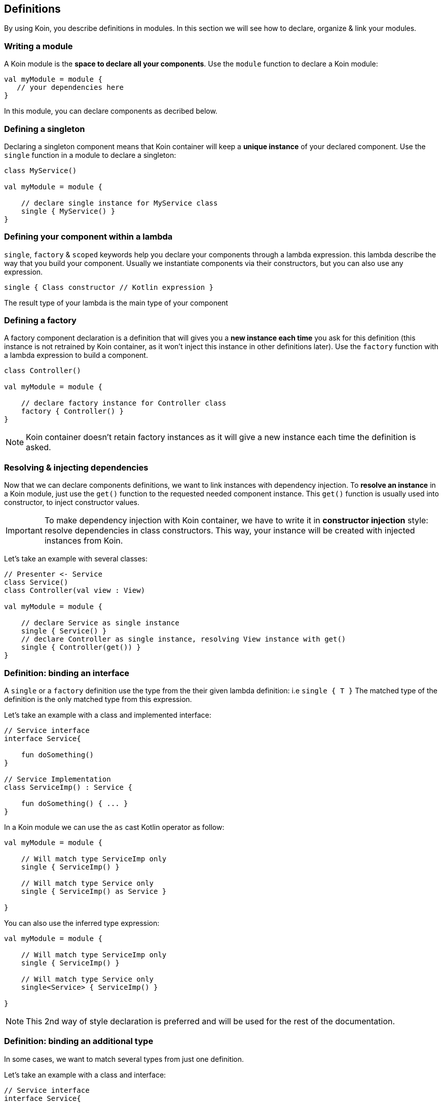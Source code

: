 == Definitions

By using Koin, you describe definitions in modules. In this section we will see how to declare, organize & link your modules.

=== Writing a module

A Koin module is the *space to declare all your components*. Use the `module` function to declare a Koin module:

[source,kotlin]
----
val myModule = module {
   // your dependencies here
}
----

In this module, you can declare components as decribed below.

=== Defining a singleton

Declaring a singleton component means that Koin container will keep a *unique instance* of your declared component. Use the `single` function in a module to declare a singleton:

[source,kotlin]
----
class MyService()

val myModule = module {

    // declare single instance for MyService class
    single { MyService() }
}
----

=== Defining your component within a lambda

`single`, `factory` & `scoped` keywords help you declare your components through a lambda expression. this lambda describe
the way that you build your component. Usually we instantiate components via their constructors, but you can also use any expression.

`single { Class constructor // Kotlin expression }`

The result type of your lambda is the main type of your component

=== Defining a factory

A factory component declaration is a definition that will gives you a *new instance each time* you ask for this definition (this instance is not retrained by Koin container, as it won't inject this instance in other definitions later). Use the `factory` function with a lambda expression to build a component.

[source,kotlin]
----
class Controller()

val myModule = module {

    // declare factory instance for Controller class
    factory { Controller() }
}
----

[NOTE]
====
Koin container doesn't retain factory instances as it will give a new instance each time the definition is asked.
====

=== Resolving & injecting dependencies

Now that we can declare components definitions, we want to link instances with dependency injection. To *resolve an instance* in a Koin module, just use the `get()`
function to the requested needed component instance. This `get()` function is usually used into constructor, to inject constructor values.

[IMPORTANT]
====
To make dependency injection with Koin container, we have to write it in *constructor injection* style: resolve dependencies in class constructors. This way, your instance will be created with injected instances from Koin.
====

Let's take an example with several classes:

[source,kotlin]
----
// Presenter <- Service
class Service()
class Controller(val view : View)

val myModule = module {

    // declare Service as single instance
    single { Service() }
    // declare Controller as single instance, resolving View instance with get()
    single { Controller(get()) }
}
----

=== Definition: binding an interface

A `single` or a `factory` definition use the type from the their given lambda definition: i.e  `single { T }`
The matched type of the definition is the only matched type from this expression.

Let's take an example with a class and implemented interface:

[source,kotlin]
----
// Service interface
interface Service{

    fun doSomething()
}

// Service Implementation
class ServiceImp() : Service {

    fun doSomething() { ... }
}
----

In a Koin module we can use the `as` cast Kotlin operator as follow:

[source,kotlin]
----
val myModule = module {

    // Will match type ServiceImp only
    single { ServiceImp() }

    // Will match type Service only
    single { ServiceImp() as Service }

}
----

You can also use the inferred type expression:

[source,kotlin]
----
val myModule = module {

    // Will match type ServiceImp only
    single { ServiceImp() }

    // Will match type Service only
    single<Service> { ServiceImp() }

}
----

[NOTE]
====
This 2nd way of style declaration is preferred and will be used for the rest of the documentation.
====

=== Definition: binding an additional type

In some cases, we want to match several types from just one definition.

Let's take an example with a class and interface:

[source,kotlin]
----
// Service interface
interface Service{

    fun doSomething()
}

// Service Implementation
class ServiceImp() : Service{

    fun doSomething() { ... }
}
----

To make a definition bind additional types, we use the `bind` operator with a class:

[source,kotlin]
----
val myModule = module {

    // Will match types ServiceImp & Service
    single { ServiceImp() } bind Service::class
}
----

=== Definition: naming & default bindings

You can specify a name to your definition, to help you distinguish two definitions about the same type:

Just request your definition with its name:

[source,kotlin]
----
val myModule = module {
    single<Service>("default") { ServiceImpl() }
    single<Service>("test") { ServiceImpl() }
}

val service : Service by inject(name = "default")
----

`get()` and `by inject()` functions let you specify a definition name if needed.

By default Koin will bind a definition by its type or by its name, if the type is already bound to a definition.

[source,kotlin]
----
val myModule = module {
    single<Service> { ServiceImpl1() }
    single<Service>("test") { ServiceImpl2() }
}
----

Then:

- `val service : Service by inject()` will trigger the `ServiceImpl1` definition
- `val service : Service by inject(name = "test")` will trigger the `ServiceImpl2` definition


=== Declaring injection parameters

In any `single`, `factory` or `scope` definition, you can use injection parameters: parameters that will be injected and used by your definition:

[source,kotlin]
----
class Presenter(val view : View)

val myModule = module {
    single{ (view : View) -> Presenter(view) }
}
----

In contrary to resolved dependencies (resolved with `get()`), injection parameters are *parameters passed through the resolution API*.
This means that those parameters are values passed with `get()` and `by inject()`, with the `parametersOf` function:


[source,kotlin]
----
val presenter : Presenter by inject { parametersOf(view) }
----

Further reading in the <<injection-parameters.adoc#_injection_parameters,injection parameters section>>.


=== Using definition flags

Koin DSL also proposes some flags.

==== Create instances at start

A definition or a module can be flagged as `createOnStart`, to be created at start (or when you want). First set the `createOnStart` flag on your module
or on your definition.


.CreateAtStart flag on a definition
[source,kotlin]
----
val myModuleA = module {

    single<Service> { ServiceImp() }
}

val myModuleB = module {

    // eager creation for this definition
    single<Service>(createAtStart=true) { TestServiceImp() }
}
----

.CreateAtStart flag on a module
[source,kotlin]
----
val myModuleA = module {

    single<Service> { ServiceImp() }
}

val myModuleB = module(createAtStart=true) {

    single<Service>{ TestServiceImp() }
}
----

The `startKoin` function will automatically create definitions instances flagged with `createAtStart`.

[source,kotlin]
----
// Start Koin modules
startKoin {
    modules(myModuleA,myModuleB)
}
----

[NOTE]
====
if you need to load some definition at a special time (in a background thread instead of UI for example), just get/inject the desired components.
====


==== Dealing with generics

Koin definitions doesn't take in accounts generics type argument. For example, the module below tries to define 2 definitions of List:

[source,kotlin]
----
module {
    single { ArrayList<Int>() }
    single { ArrayList<String>() }
}
----

Koin won't start with such definitions, understanding that you want to override one definition for the other.

To allow you, use the 2 definitions you will have to differentiate them via their name, or location (module). For example:

[source,kotlin]
----
module {
    single(name="Ints") { ArrayList<Int>() }
    single(name="Strings") { ArrayList<String>() }
}
----

